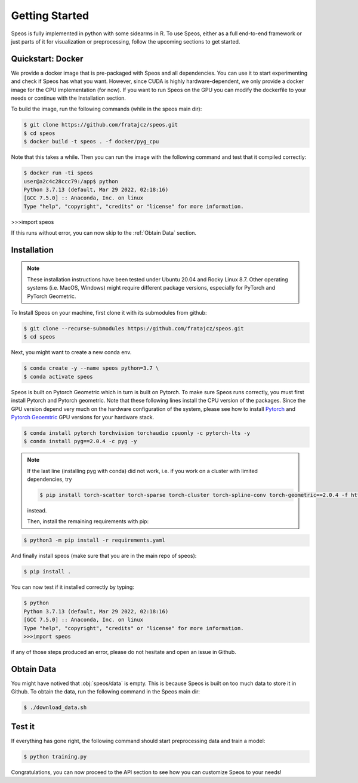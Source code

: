 Getting Started
===============

Speos is fully implemented in python with some sidearms in R. To use Speos, either as a full end-to-end framework or just parts of it for visualization or preprocessing, 
follow the upcoming sections to get started.

Quickstart: Docker
------------------

We provide a docker image that is pre-packaged with Speos and all dependencies. You can use it to start experimenting and check if Speos has what you want.
However, since CUDA is highly hardware-dependent, we only provide a docker image for the CPU implementation (for now). 
If you want to run Speos on the GPU you can modify the dockerfile to your needs or continue with the Installation section.

To build the image, run the following commands (while in the speos main dir):

.. code-block:: console

    $ git clone https://github.com/fratajcz/speos.git
    $ cd speos
    $ docker build -t speos . -f docker/pyg_cpu


Note that this takes a while. Then you can run the image with the following command and test that it compiled correctly:

.. code-block:: console

    $ docker run -ti speos
    user@a2c4c28ccc79:/app$ python
    Python 3.7.13 (default, Mar 29 2022, 02:18:16) 
    [GCC 7.5.0] :: Anaconda, Inc. on linux
    Type "help", "copyright", "credits" or "license" for more information.

>>>import speos

If this runs without error, you can now skip to the :ref:`Obtain Data` section.

Installation
------------

.. note::

    These installation instructions have been tested under Ubuntu 20.04 and Rocky Linux 8.7. Other operating systems (i.e. MacOS, Windows) might require different package versions, especially for PyTorch and PyTorch Geometric.

To Install Speos on your machine, first clone it with its submodules from github:

.. code-block:: console

    $ git clone --recurse-submodules https://github.com/fratajcz/speos.git
    $ cd speos

Next, you might want to create a new conda env.

.. code-block:: console

    $ conda create -y --name speos python=3.7 \
    $ conda activate speos

Speos is built on Pytorch Geometric which in turn is built on Pytorch. To make sure Speos runs correctly, you must first install Pytorch and Pytorch geometric.
Note that these following lines install the CPU version of the packages. Since the GPU version depend very much on the hardware configuration of the system, 
please see how to install `Pytorch <https://pytorch.org/get-started/locally/>`_ and `Pytorch Geoemtric <https://pytorch-geometric.readthedocs.io/en/latest/notes/installation.html>`_ GPU versions for your hardware stack. 

.. code-block:: console

    $ conda install pytorch torchvision torchaudio cpuonly -c pytorch-lts -y
    $ conda install pyg==2.0.4 -c pyg -y

.. note::

    If the last line (installing pyg with conda) did not work, i.e. if you work on a cluster with limited dependencies, try 

    .. code-block:: console

        $ pip install torch-scatter torch-sparse torch-cluster torch-spline-conv torch-geometric==2.0.4 -f https://data.pyg.org/whl/torch-1.8.0+cpu.html

    instead.

    Then, install the remaining requirements with pip:

.. code-block:: console

    $ python3 -m pip install -r requirements.yaml

And finally install speos (make sure that you are in the main repo of speos):

.. code-block:: console

    $ pip install .

You can now test if it installed correctly by typing:

.. code-block:: console

    $ python
    Python 3.7.13 (default, Mar 29 2022, 02:18:16) 
    [GCC 7.5.0] :: Anaconda, Inc. on linux
    Type "help", "copyright", "credits" or "license" for more information.
    >>>import speos

if any of those steps produced an error, please do not hesitate and open an issue in Github.

Obtain Data
-----------

You might have notived that :obj:`speos/data` is empty. This is because Speos is built on too much data to store it in Github. To obtain the data, run the following command in the Speos main dir:

.. code-block:: console

    $ ./download_data.sh

Test it
-------

If everything has gone right, the following command should start preprocessing data and train a model:

.. code-block:: console

  $ python training.py

Congratulations, you can now proceed to the API section to see how you can customize Speos to your needs!